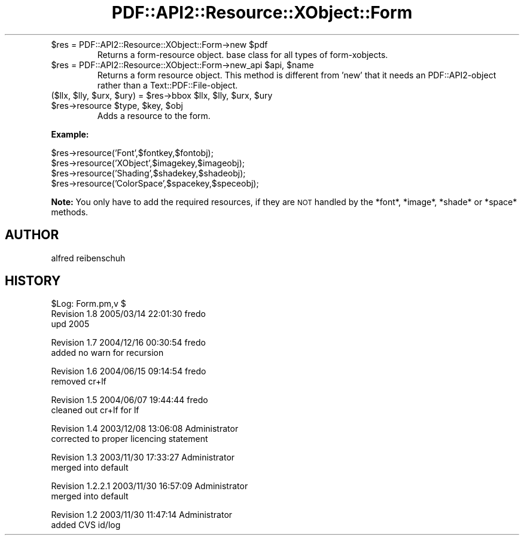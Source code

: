 .\" Automatically generated by Pod::Man v1.37, Pod::Parser v1.3
.\"
.\" Standard preamble:
.\" ========================================================================
.de Sh \" Subsection heading
.br
.if t .Sp
.ne 5
.PP
\fB\\$1\fR
.PP
..
.de Sp \" Vertical space (when we can't use .PP)
.if t .sp .5v
.if n .sp
..
.de Vb \" Begin verbatim text
.ft CW
.nf
.ne \\$1
..
.de Ve \" End verbatim text
.ft R
.fi
..
.\" Set up some character translations and predefined strings.  \*(-- will
.\" give an unbreakable dash, \*(PI will give pi, \*(L" will give a left
.\" double quote, and \*(R" will give a right double quote.  | will give a
.\" real vertical bar.  \*(C+ will give a nicer C++.  Capital omega is used to
.\" do unbreakable dashes and therefore won't be available.  \*(C` and \*(C'
.\" expand to `' in nroff, nothing in troff, for use with C<>.
.tr \(*W-|\(bv\*(Tr
.ds C+ C\v'-.1v'\h'-1p'\s-2+\h'-1p'+\s0\v'.1v'\h'-1p'
.ie n \{\
.    ds -- \(*W-
.    ds PI pi
.    if (\n(.H=4u)&(1m=24u) .ds -- \(*W\h'-12u'\(*W\h'-12u'-\" diablo 10 pitch
.    if (\n(.H=4u)&(1m=20u) .ds -- \(*W\h'-12u'\(*W\h'-8u'-\"  diablo 12 pitch
.    ds L" ""
.    ds R" ""
.    ds C` ""
.    ds C' ""
'br\}
.el\{\
.    ds -- \|\(em\|
.    ds PI \(*p
.    ds L" ``
.    ds R" ''
'br\}
.\"
.\" If the F register is turned on, we'll generate index entries on stderr for
.\" titles (.TH), headers (.SH), subsections (.Sh), items (.Ip), and index
.\" entries marked with X<> in POD.  Of course, you'll have to process the
.\" output yourself in some meaningful fashion.
.if \nF \{\
.    de IX
.    tm Index:\\$1\t\\n%\t"\\$2"
..
.    nr % 0
.    rr F
.\}
.\"
.\" For nroff, turn off justification.  Always turn off hyphenation; it makes
.\" way too many mistakes in technical documents.
.hy 0
.if n .na
.\"
.\" Accent mark definitions (@(#)ms.acc 1.5 88/02/08 SMI; from UCB 4.2).
.\" Fear.  Run.  Save yourself.  No user-serviceable parts.
.    \" fudge factors for nroff and troff
.if n \{\
.    ds #H 0
.    ds #V .8m
.    ds #F .3m
.    ds #[ \f1
.    ds #] \fP
.\}
.if t \{\
.    ds #H ((1u-(\\\\n(.fu%2u))*.13m)
.    ds #V .6m
.    ds #F 0
.    ds #[ \&
.    ds #] \&
.\}
.    \" simple accents for nroff and troff
.if n \{\
.    ds ' \&
.    ds ` \&
.    ds ^ \&
.    ds , \&
.    ds ~ ~
.    ds /
.\}
.if t \{\
.    ds ' \\k:\h'-(\\n(.wu*8/10-\*(#H)'\'\h"|\\n:u"
.    ds ` \\k:\h'-(\\n(.wu*8/10-\*(#H)'\`\h'|\\n:u'
.    ds ^ \\k:\h'-(\\n(.wu*10/11-\*(#H)'^\h'|\\n:u'
.    ds , \\k:\h'-(\\n(.wu*8/10)',\h'|\\n:u'
.    ds ~ \\k:\h'-(\\n(.wu-\*(#H-.1m)'~\h'|\\n:u'
.    ds / \\k:\h'-(\\n(.wu*8/10-\*(#H)'\z\(sl\h'|\\n:u'
.\}
.    \" troff and (daisy-wheel) nroff accents
.ds : \\k:\h'-(\\n(.wu*8/10-\*(#H+.1m+\*(#F)'\v'-\*(#V'\z.\h'.2m+\*(#F'.\h'|\\n:u'\v'\*(#V'
.ds 8 \h'\*(#H'\(*b\h'-\*(#H'
.ds o \\k:\h'-(\\n(.wu+\w'\(de'u-\*(#H)/2u'\v'-.3n'\*(#[\z\(de\v'.3n'\h'|\\n:u'\*(#]
.ds d- \h'\*(#H'\(pd\h'-\w'~'u'\v'-.25m'\f2\(hy\fP\v'.25m'\h'-\*(#H'
.ds D- D\\k:\h'-\w'D'u'\v'-.11m'\z\(hy\v'.11m'\h'|\\n:u'
.ds th \*(#[\v'.3m'\s+1I\s-1\v'-.3m'\h'-(\w'I'u*2/3)'\s-1o\s+1\*(#]
.ds Th \*(#[\s+2I\s-2\h'-\w'I'u*3/5'\v'-.3m'o\v'.3m'\*(#]
.ds ae a\h'-(\w'a'u*4/10)'e
.ds Ae A\h'-(\w'A'u*4/10)'E
.    \" corrections for vroff
.if v .ds ~ \\k:\h'-(\\n(.wu*9/10-\*(#H)'\s-2\u~\d\s+2\h'|\\n:u'
.if v .ds ^ \\k:\h'-(\\n(.wu*10/11-\*(#H)'\v'-.4m'^\v'.4m'\h'|\\n:u'
.    \" for low resolution devices (crt and lpr)
.if \n(.H>23 .if \n(.V>19 \
\{\
.    ds : e
.    ds 8 ss
.    ds o a
.    ds d- d\h'-1'\(ga
.    ds D- D\h'-1'\(hy
.    ds th \o'bp'
.    ds Th \o'LP'
.    ds ae ae
.    ds Ae AE
.\}
.rm #[ #] #H #V #F C
.\" ========================================================================
.\"
.IX Title "PDF::API2::Resource::XObject::Form 3"
.TH PDF::API2::Resource::XObject::Form 3 "2014-04-08" "perl v5.8.7" "User Contributed Perl Documentation"
.RE
.ie n .IP "$res = PDF::API2::Resource::XObject::Form\->new $pdf"
.el .IP "$res = PDF::API2::Resource::XObject::Form\->new \f(CW$pdf\fR"
.IX Item "$res = PDF::API2::Resource::XObject::Form->new $pdf"
Returns a form-resource object. base class for all types of form\-xobjects.
.RE
.ie n .IP "$res = PDF::API2::Resource::XObject::Form\->new_api $api\fR, \f(CW$name"
.el .IP "$res = PDF::API2::Resource::XObject::Form\->new_api \f(CW$api\fR, \f(CW$name\fR"
.IX Item "$res = PDF::API2::Resource::XObject::Form->new_api $api, $name"
Returns a form resource object. This method is different from 'new' that
it needs an PDF::API2\-object rather than a Text::PDF::File\-object.
.RE
.ie n .IP "($llx, $lly\fR, \f(CW$urx\fR, \f(CW$ury\fR) = \f(CW$res\fR\->bbox \f(CW$llx\fR, \f(CW$lly\fR, \f(CW$urx\fR, \f(CW$ury"
.el .IP "($llx, \f(CW$lly\fR, \f(CW$urx\fR, \f(CW$ury\fR) = \f(CW$res\fR\->bbox \f(CW$llx\fR, \f(CW$lly\fR, \f(CW$urx\fR, \f(CW$ury\fR"
.IX Item "($llx, $lly, $urx, $ury) = $res->bbox $llx, $lly, $urx, $ury"
.RE
.PD 0
.ie n .IP "$res\->resource $type\fR, \f(CW$key\fR, \f(CW$obj"
.el .IP "$res\->resource \f(CW$type\fR, \f(CW$key\fR, \f(CW$obj\fR"
.IX Item "$res->resource $type, $key, $obj"
.PD
Adds a resource to the form.
.PP
\&\fBExample:\fR
.PP
.Vb 4
\&    $res->resource('Font',$fontkey,$fontobj);
\&    $res->resource('XObject',$imagekey,$imageobj);
\&    $res->resource('Shading',$shadekey,$shadeobj);
\&    $res->resource('ColorSpace',$spacekey,$speceobj);
.Ve
.PP
\&\fBNote:\fR You only have to add the required resources, if
they are \s-1NOT\s0 handled by the *font*, *image*, *shade* or *space*
methods.
.SH "AUTHOR"
.IX Header "AUTHOR"
alfred reibenschuh
.SH "HISTORY"
.IX Header "HISTORY"
.Vb 3
\&    $Log: Form.pm,v $
\&    Revision 1.8  2005/03/14 22:01:30  fredo
\&    upd 2005
.Ve
.PP
.Vb 2
\&    Revision 1.7  2004/12/16 00:30:54  fredo
\&    added no warn for recursion
.Ve
.PP
.Vb 2
\&    Revision 1.6  2004/06/15 09:14:54  fredo
\&    removed cr+lf
.Ve
.PP
.Vb 2
\&    Revision 1.5  2004/06/07 19:44:44  fredo
\&    cleaned out cr+lf for lf
.Ve
.PP
.Vb 2
\&    Revision 1.4  2003/12/08 13:06:08  Administrator
\&    corrected to proper licencing statement
.Ve
.PP
.Vb 2
\&    Revision 1.3  2003/11/30 17:33:27  Administrator
\&    merged into default
.Ve
.PP
.Vb 2
\&    Revision 1.2.2.1  2003/11/30 16:57:09  Administrator
\&    merged into default
.Ve
.PP
.Vb 2
\&    Revision 1.2  2003/11/30 11:47:14  Administrator
\&    added CVS id/log
.Ve
